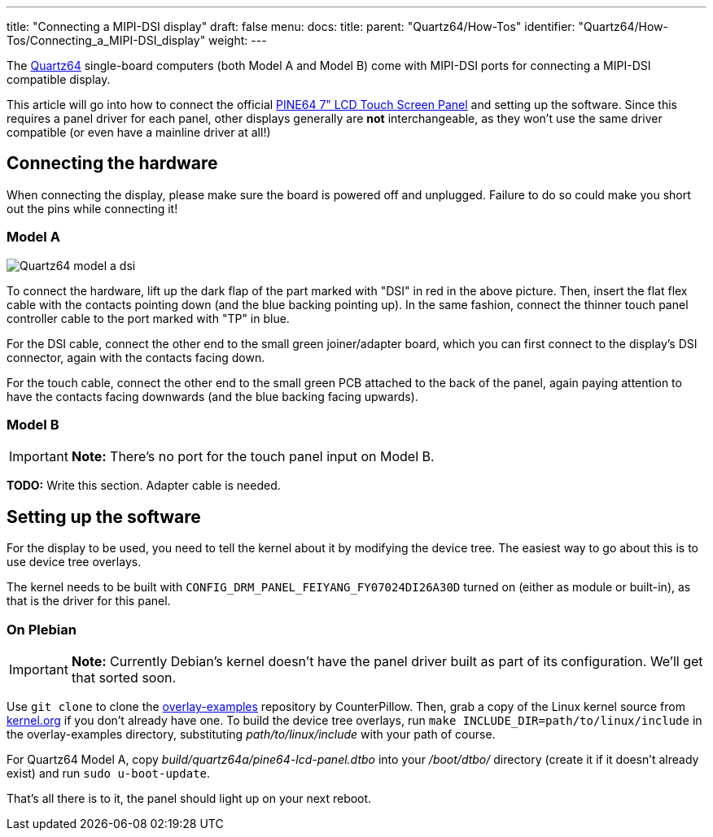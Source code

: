 ---
title: "Connecting a MIPI-DSI display"
draft: false
menu:
  docs:
    title:
    parent: "Quartz64/How-Tos"
    identifier: "Quartz64/How-Tos/Connecting_a_MIPI-DSI_display"
    weight: 
---

The link:/documentation/Quartz64[Quartz64] single-board computers (both Model A and Model B) come with MIPI-DSI ports for connecting a MIPI-DSI compatible display.

This article will go into how to connect the official https://pine64.com/product/7-lcd-touch-screen-panel/[PINE64 7" LCD Touch Screen Panel] and setting up the software. Since this requires a panel driver for each panel, other displays generally are *not* interchangeable, as they won't use the same driver compatible (or even have a mainline driver at all!)

== Connecting the hardware

When connecting the display, please make sure the board is powered off and unplugged. Failure to do so could make you short out the pins while connecting it!

=== Model A

image:/documentation/images/Quartz64-model-a-dsi.jpg[]

To connect the hardware, lift up the dark flap of the part marked with "DSI" in red in the above picture. Then, insert the flat flex cable with the contacts pointing down (and the blue backing pointing up). In the same fashion, connect the thinner touch panel controller cable to the port marked with "TP" in blue.

For the DSI cable, connect the other end to the small green joiner/adapter board, which you can first connect to the display's DSI connector, again with the contacts facing down.

For the touch cable, connect the other end to the small green PCB attached to the back of the panel, again paying attention to have the contacts facing downwards (and the blue backing facing upwards).

=== Model B

IMPORTANT: *Note:* There's no port for the touch panel input on Model B.

*TODO:* Write this section. Adapter cable is needed.

== Setting up the software

For the display to be used, you need to tell the kernel about it by modifying the device tree. The easiest way to go about this is to use device tree overlays.

The kernel needs to be built with `CONFIG_DRM_PANEL_FEIYANG_FY07024DI26A30D` turned on (either as module or built-in), as that is the driver for this panel.

=== On Plebian

IMPORTANT: *Note:* Currently Debian's kernel doesn't have the panel driver built as part of its configuration. We'll get that sorted soon.

Use `git clone` to clone the https://github.com/CounterPillow/overlay-examples[overlay-examples] repository by CounterPillow. Then, grab a copy of the Linux kernel source from https://kernel.org[kernel.org] if you don't already have one. To build the device tree overlays, run `make INCLUDE_DIR=path/to/linux/include` in the overlay-examples directory, substituting _path/to/linux/include_ with your path of course.

For Quartz64 Model A, copy _build/quartz64a/pine64-lcd-panel.dtbo_ into your _/boot/dtbo/_ directory (create it if it doesn't already exist) and run `sudo u-boot-update`.

That's all there is to it, the panel should light up on your next reboot.

